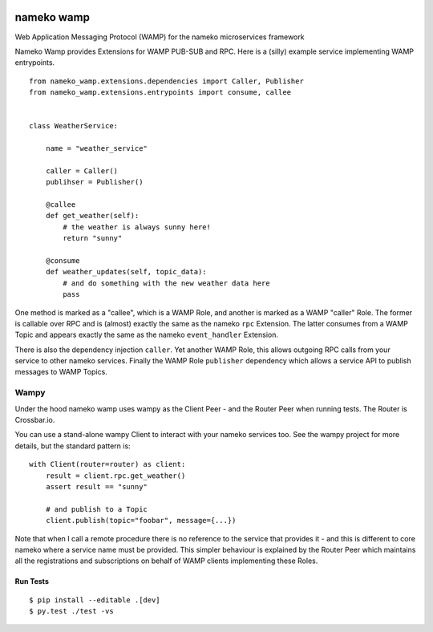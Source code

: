 |Travis|_ |Python27|_ |Python33|_ |Python34|_ |Python35|_ |Python36|_

.. |Travis| image:: https://travis-ci.org/noisyboiler/nameko-wamp.svg?branch=master
.. _Travis: https://travis-ci.org/noisyboiler/nameko-wamp

.. |Python27| image:: https://img.shields.io/badge/python-2.7-blue.svg
.. _Python27: https://pypi.python.org/pypi/nameko-wamp/

.. |Python33| image:: https://img.shields.io/badge/python-3.3-blue.svg
.. _Python33: https://pypi.python.org/pypi/nameko-wamp/

.. |Python34| image:: https://img.shields.io/badge/python-3.4-blue.svg
.. _Python34: https://pypi.python.org/pypi/nameko-wamp/

.. |Python35| image:: https://img.shields.io/badge/python-3.5-blue.svg
.. _Python35: https://pypi.python.org/pypi/nameko-wamp/

.. |Python36| image:: https://img.shields.io/badge/python-3.6-blue.svg
.. _Python36: https://pypi.python.org/pypi/nameko-wamp/

nameko wamp
===========

Web Application Messaging Protocol (WAMP) for the nameko microservices framework

Nameko Wamp provides Extensions for WAMP PUB-SUB and RPC. Here is a (silly) example service implementing WAMP entrypoints.

::

    from nameko_wamp.extensions.dependencies import Caller, Publisher
    from nameko_wamp.extensions.entrypoints import consume, callee


    class WeatherService:

        name = "weather_service"

        caller = Caller()
        publihser = Publisher()

        @callee
        def get_weather(self):
            # the weather is always sunny here!
            return "sunny"

        @consume
        def weather_updates(self, topic_data):
            # and do something with the new weather data here
            pass


One method is marked as a "callee", which is a WAMP Role, and another is marked as a WAMP "caller" Role. The former is callable over RPC and is (almost) exactly the same as the nameko ``rpc`` Extension. The latter consumes from a WAMP Topic and appears exactly the same as the nameko ``event_handler`` Extension.

There is also the dependency injection ``caller``. Yet another WAMP Role, this allows outgoing RPC calls from your service to other nameko services. Finally the WAMP Role ``publisher`` dependency which allows a service API to publish messages to WAMP Topics.

Wampy
~~~~~

Under the hood nameko wamp uses wampy as the Client Peer - and the Router Peer when running tests. The Router is Crossbar.io.

You can use a stand-alone wampy Client to interact with your nameko services too. See the wampy project for more details, but the standard pattern is:

::

    with Client(router=router) as client:
        result = client.rpc.get_weather()
        assert result == "sunny"

        # and publish to a Topic
        client.publish(topic="foobar", message={...})

Note that when I call a remote procedure there is no reference to the service that provides it - and this is different to core nameko where a service name must be provided. This simpler behaviour is explained by the Router Peer which maintains all the registrations and subscriptions on behalf of WAMP clients implementing these Roles.


Run Tests
---------

::

    $ pip install --editable .[dev]
    $ py.test ./test -vs


.. _wampy: https://github.com/noisyboiler/wampy
.. _nameko: https://github.com/nameko/nameko



